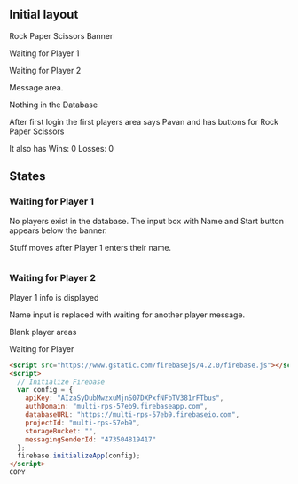 ** Initial layout

Rock Paper Scissors Banner

Waiting for Player 1

Waiting for Player 2

Message area.

Nothing in the Database

After first login the first players area says Pavan and has buttons for Rock Paper Scissors

It also has Wins: 0 Losses: 0

** States

*** Waiting for Player 1

No players exist in the database. The input box with Name and Start button appears below the banner.

Stuff moves after Player 1 enters their name.

#+BEGIN_SRC javascript

#+END_SRC

*** Waiting for Player 2


Player 1 info is displayed

Name input is replaced with waiting for another player message.

Blank player areas

Waiting for Player

#+BEGIN_SRC html
<script src="https://www.gstatic.com/firebasejs/4.2.0/firebase.js"></script>
<script>
  // Initialize Firebase
  var config = {
    apiKey: "AIzaSyDubMwzxuMjnS07DXPxfNFbTV381rFTbus",
    authDomain: "multi-rps-57eb9.firebaseapp.com",
    databaseURL: "https://multi-rps-57eb9.firebaseio.com",
    projectId: "multi-rps-57eb9",
    storageBucket: "",
    messagingSenderId: "473504819417"
  };
  firebase.initializeApp(config);
</script>
COPY

#+END_SRC
